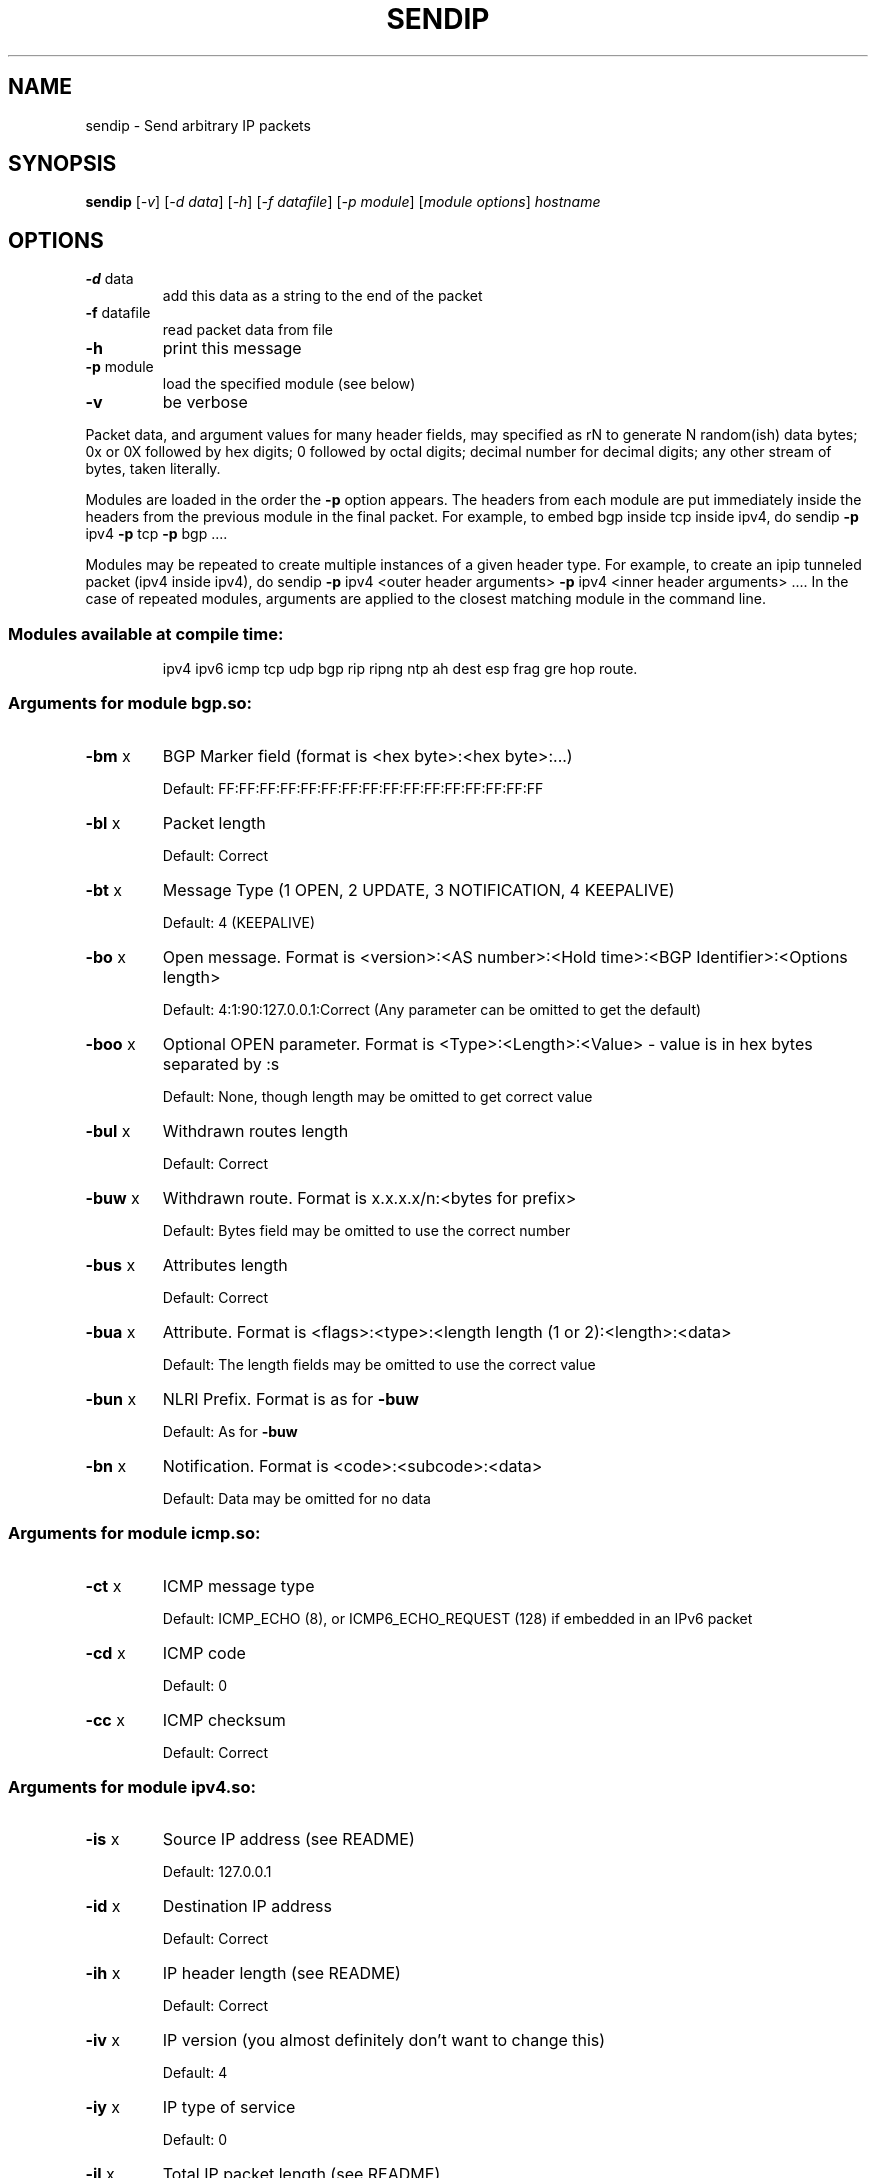 .\" DO NOT MODIFY THIS FILE!  It was generated by help2man 1.23-sendip.
.TH SENDIP "1" "June 2009" "sendip 2.5-mec-0" FSF
.SH NAME
sendip \- Send arbitrary IP packets
.SH SYNOPSIS
.B sendip
[\fI-v\fR] [\fI-d data\fR] [\fI-h\fR] [\fI-f datafile\fR] [\fI-p module\fR] [\fImodule options\fR] \fIhostname\fR
.SH OPTIONS
.TP
\fB\-d\fR data
add this data as a string to the end of the packet
.TP
\fB\-f\fR datafile
read packet data from file
.TP
\fB\-h\fR
print this message
.TP
\fB\-p\fR module
load the specified module (see below)
.TP
\fB\-v\fR
be verbose
.PP
Packet data, and argument values for many header fields, may
specified as
rN to generate N random(ish) data bytes;
0x or 0X followed by hex digits;
0 followed by octal digits;
decimal number for decimal digits;
any other stream of bytes, taken literally.
.PP
Modules are loaded in the order the \fB\-p\fR option appears.  The headers from
each module are put immediately inside the headers from the previous module in
the final packet.  For example, to embed bgp inside tcp inside ipv4, do
sendip \fB\-p\fR ipv4 \fB\-p\fR tcp \fB\-p\fR bgp ....
.PP
Modules may be repeated to create multiple instances of a given header
type. For example, to create an ipip tunneled packet (ipv4 inside ipv4), do
sendip \fB\-p\fR ipv4 <outer header arguments> \fB\-p\fR ipv4 <inner header arguments> ....
In the case of repeated modules, arguments are applied to the closest matching
module in the command line.
.SS "Modules available at compile time:"
.IP
ipv4 ipv6 icmp tcp udp bgp rip ripng ntp ah dest esp frag gre hop route.
.SS "Arguments for module bgp.so:"
.TP
\fB\-bm\fR x
BGP Marker field (format is <hex byte>:<hex byte>:...)
.IP
Default: FF:FF:FF:FF:FF:FF:FF:FF:FF:FF:FF:FF:FF:FF:FF:FF
.TP
\fB\-bl\fR x
Packet length
.IP
Default: Correct
.TP
\fB\-bt\fR x
Message Type (1 OPEN, 2 UPDATE, 3 NOTIFICATION, 4 KEEPALIVE)
.IP
Default: 4 (KEEPALIVE)
.TP
\fB\-bo\fR x
Open message.  Format is <version>:<AS number>:<Hold time>:<BGP Identifier>:<Options length>
.IP
Default: 4:1:90:127.0.0.1:Correct (Any parameter can be omitted to get the default)
.TP
\fB\-boo\fR x
Optional OPEN parameter.  Format is <Type>:<Length>:<Value> - value is in hex bytes separated by :s
.IP
Default: None, though length may be omitted to get correct value
.TP
\fB\-bul\fR x
Withdrawn routes length
.IP
Default: Correct
.TP
\fB\-buw\fR x
Withdrawn route.  Format is x.x.x.x/n:<bytes for prefix>
.IP
Default: Bytes field may be omitted to use the correct number
.TP
\fB\-bus\fR x
Attributes length
.IP
Default: Correct
.TP
\fB\-bua\fR x
Attribute.  Format is <flags>:<type>:<length length (1 or 2):<length>:<data>
.IP
Default: The length fields may be omitted to use the correct value
.TP
\fB\-bun\fR x
NLRI Prefix.  Format is as for \fB\-buw\fR
.IP
Default: As for \fB\-buw\fR
.TP
\fB\-bn\fR x
Notification.  Format is <code>:<subcode>:<data>
.IP
Default: Data may be omitted for no data
.SS "Arguments for module icmp.so:"
.TP
\fB\-ct\fR x
ICMP message type
.IP
Default: ICMP_ECHO (8), or ICMP6_ECHO_REQUEST (128) if embedded in an IPv6 packet
.TP
\fB\-cd\fR x
ICMP code
.IP
Default: 0
.TP
\fB\-cc\fR x
ICMP checksum
.IP
Default: Correct
.SS "Arguments for module ipv4.so:"
.TP
\fB\-is\fR x
Source IP address (see README)
.IP
Default: 127.0.0.1
.TP
\fB\-id\fR x
Destination IP address
.IP
Default: Correct
.TP
\fB\-ih\fR x
IP header length (see README)
.IP
Default: Correct
.TP
\fB\-iv\fR x
IP version (you almost definitely don't want to change this)
.IP
Default: 4
.TP
\fB\-iy\fR x
IP type of service
.IP
Default: 0
.TP
\fB\-il\fR x
Total IP packet length (see README)
.IP
Default: Correct
.TP
\fB\-ii\fR x
IP packet ID (see README)
.IP
Default: Random
.TP
\fB\-ifr\fR x
IP reserved flag (see README)
.IP
Default: 0 (options are 0,1,r)
.TP
\fB\-ifd\fR x
IP don't fragment flag (see README)
.IP
Default: 0 (options are 0,1,r)
.TP
\fB\-ifm\fR x
IP more fragments flag (see README)
.IP
Default: 0 (options are 0,1,r)
.TP
\fB\-if\fR x
IP fragment offset
.IP
Default: 0
.TP
\fB\-it\fR x
IP time to live
.IP
Default: 255
.TP
\fB\-ip\fR x
IP protocol
.IP
Default: Correct, or set by underlying protocol
.TP
\fB\-ic\fR x
IP checksum (see README)
.IP
Default: Correct
.TP
\fB\-ionum\fR x
IP option as string of hex bytes (length is always correct)
.IP
Default: (no options)
.TP
\fB\-ioeol\fR
IP option: end of list
.TP
\fB\-ionop\fR
IP option: no-op
.TP
\fB\-iorr\fR x
IP option: record route. Format: pointer:addr1:addr2:...
.TP
\fB\-iots\fR x
IP option: timestamp. Format: pointer:overflow:flag:(ip1:)ts1:(ip2:)ts2:...
.TP
\fB\-iolsr\fR x
IP option: loose source route. Format: pointer:addr1:addr2:...
.TP
\fB\-iosid\fR x
IP option: stream identifier
.TP
\fB\-iossr\fR x
IP option: strict source route. Format: pointer:addr1:addr2:...
.SS "Arguments for module ipv6.so:"
.TP
\fB\-6f\fR x
IPv6 flow ID
.IP
Default: 32
.TP
\fB\-6t\fR x
IPv6 traffic class
.IP
Default: 0
.TP
\fB\-6v\fR x
IP version (you probably don't want to change this)
.TP
\fB\-6p\fR x
IPv6 priority
.IP
Default: 0
.TP
\fB\-6l\fR x
IPv6 payload length
.IP
Default: Correct
.TP
\fB\-6h\fR x
IPv6 hop limit
.IP
Default: 32
.TP
\fB\-6n\fR x
IPv6 next header
.IP
Default: Correct
.TP
\fB\-6s\fR x
IPv6 source address
.IP
Default: ::1
.TP
\fB\-6d\fR x
IPv6 destination address
.IP
Default: Correct
.SS "Arguments for module ntp.so:"
.TP
\fB\-nl\fR x
NTP Leap Indicator
.IP
Default: 00 (no warning)
.TP
\fB\-ns\fR x
NTP status
.IP
Default: 0 (clock operating OK)
.TP
\fB\-nt\fR x
NTP type
.IP
Default: 0 (unspecified)
.TP
\fB\-np\fR x
NTP precision
.IP
Default: 0
.TP
\fB\-ne\fR x
NTP estimated error
.IP
Default: 0.0
.TP
\fB\-nd\fR x
NTP estimated drift rate
.IP
Default: 0.0
.TP
\fB\-nr\fR x
NTP reference clock ID (string or IP or number)
.IP
Default: 0
.TP
\fB\-nf\fR x
NTP reference timestamp
.IP
Default: 0.0
.TP
\fB\-no\fR x
NTP originate timestamp
.IP
Default: 0.0
.TP
\fB\-na\fR x
NTP arrival (receive) timestamp
.IP
Default: 0.0
.TP
\fB\-nx\fR x
NTP xmit (transmit) timestamp
.IP
Default: 0.0
.SS "Arguments for module rip.so:"
.TP
\fB\-rv\fR x
RIP version
.IP
Default: 2
.TP
\fB\-rc\fR x
RIP command (1=request, 2=response, 3=traceon (obsolete), 4=traceoff (obsolete), 5=poll (undocumented), 6=poll entry (undocumented)
.IP
Default: 1
.TP
\fB\-re\fR x
Add a RIP entry.  Format is: Address family:route tag:address:subnet mask:next hop:metric
.IP
Default: 2:0:0.0.0.0:255.255.255.0:0.0.0.0:16, any option my be left out to use the default
.TP
\fB\-ra\fR x
RIP authenticate packet, argument is the password; do not use any other RIP options on this RIP header
.TP
\fB\-rd\fR
RIP default request - get router's entire routing table; do not use any other RIP options on this RIP header
.SS "Arguments for module ripng.so:"
.TP
\fB\-Rv\fR x
RIPng version
.IP
Default: 1
.TP
\fB\-Rc\fR x
RIPng command (1=request, 2=response)
.IP
Default: 1
.TP
\fB\-Rr\fR x
RIPng reserved field (should be 0)
.IP
Default: 0
.TP
\fB\-Re\fR x
Add a RIPng entry.  Format is: Address/route tag/address/len/metric
.IP
Default: ::/0/128/1, any option my be left out to use the default
.TP
\fB\-Rd\fR
RIPng default request - get router's entire routing table; do not use any other RIPng options on this RIPng header
.SS "Arguments for module tcp.so:"
.TP
\fB\-ts\fR x
TCP source port
.IP
Default: 0
.TP
\fB\-td\fR x
TCP destination port
.IP
Default: 0
.TP
\fB\-tn\fR x
TCP sequence number
.IP
Default: Random
.TP
\fB\-ta\fR x
TCP ack number
.IP
Default: 0
.TP
\fB\-tt\fR x
TCP data offset
.IP
Default: Correct
.TP
\fB\-tr\fR x
TCP header reserved field EXCLUDING ECN and CWR bits
.IP
Default: 0
.TP
\fB\-tfe\fR x
TCP ECN bit (rfc2481)
.IP
Default: 0 (options are 0,1,r)
.TP
\fB\-tfc\fR x
TCP CWR bit (rfc2481)
.IP
Default: 0 (options are 0,1,r)
.TP
\fB\-tfu\fR x
TCP URG bit
.IP
Default: 0, or 1 if \fB\-tu\fR specified (options are 0,1,r)
.TP
\fB\-tfa\fR x
TCP ACK bit
.IP
Default: 0, or 1 if \fB\-ta\fR specified (options are 0,1,r)
.TP
\fB\-tfp\fR x
TCP PSH bit
.IP
Default: 0 (options are 0,1,r)
.TP
\fB\-tfr\fR x
TCP RST bit
.IP
Default: 0 (options are 0,1,r)
.TP
\fB\-tfs\fR x
TCP SYN bit
.IP
Default: 1 (options are 0,1,r)
.TP
\fB\-tff\fR x
TCP FIN bit
.IP
Default: 0 (options are 0,1,r)
.TP
\fB\-tw\fR x
TCP window size
.IP
Default: 65535
.TP
\fB\-tc\fR x
TCP checksum
.IP
Default: Correct
.TP
\fB\-tu\fR x
TCP urgent pointer
.IP
Default: 0
.TP
\fB\-tonum\fR x
TCP option as string of hex bytes (length is always correct)
.IP
Default: (no options)
.TP
\fB\-toeol\fR
TCP option: end of list
.TP
\fB\-tonop\fR
TCP option: no op
.TP
\fB\-tomss\fR x
TCP option: maximum segment size
.TP
\fB\-towscale\fR x
TCP option: window scale (rfc1323)
.TP
\fB\-tosackok\fR
TCP option: allow selective ack (rfc2018)
.TP
\fB\-tosack\fR x
TCP option: selective ack (rfc2018), format is l_edge1:r_edge1,l_edge2:r_edge2...
.TP
\fB\-tots\fR x
TCP option: timestamp (rfc1323), format is tsval:tsecr
.SS "Arguments for module udp.so:"
.TP
\fB\-us\fR x
UDP source port
.IP
Default: 0
.TP
\fB\-ud\fR x
UDP destination port
.IP
Default: 0
.TP
\fB\-ul\fR x
UDP packet length
.IP
Default: Correct
.TP
\fB\-uc\fR x
UDP checksum
.IP
Default: Correct
.SS "Arguments for module ah.so:"
.TP
\fB\-as\fR x
AH Security Parameters Index
.IP
Default: 1
.TP
\fB\-aq\fR x
AH Sequence Number
.IP
Default: 1
.TP
\fB\-ad\fR x
AH Authentication Data  Variable length authentication data, can be either a user-provided string (in hex, octal, decimal, or raw), or rN for N random bytes.
.IP
Default: 0
.TP
\fB\-an\fR x
AH Next Header
.IP
Default: Correct
.SS "Arguments for module dest.so:"
.TP
\fB\-dn\fR x
Option next header
.IP
Default: Correct
.TP
\fB\-d0\fR
Option pad 0 (1 byte padding)
.TP
\fB\-dp\fR x
Option pad N bytes
.IP
Default: 2
.TP
\fB\-dr\fR x
Option router alert
.IP
Default: 0
.TP
\fB\-dj\fR x
Option jumbo frame length Note: actual production of jumbo frames requires interface support.
.IP
Default: 0
.TP
\fB\-dh\fR x
(Destination) option home address
.IP
Default: ::1
.TP
\fB\-dt\fR x
Option arbitrary t.l.v option The fields are type.length.value. Each field can be specified in the usual way as hex, octal, decimal, literal, or rN for N random bytes.
.IP
Default: 0.0.0
.SS "Arguments for module esp.so:"
.TP
\fB\-es\fR x
ESP Security Parameters Index
.IP
Default: 0
.TP
\fB\-eq\fR x
ESP Sequence Number
.IP
Default: 0
.TP
\fB\-ep\fR x
ESP Padding Length
.IP
Default: Minimum needed for alignment
.TP
\fB\-en\fR x
ESP Next Header
.IP
Default: Correct
.TP
\fB\-ei\fR x
ESP IV (string or rN for N random bytes)
.IP
Default: None
.TP
\fB\-eI\fR x
ESP ICV (string or rN for N random bytes)
.IP
Default: None
.TP
\fB\-ek\fR x
ESP Key (not transmitted string)
.IP
Default: None
.SS "Arguments for module frag.so:"
.TP
\fB\-Fn\fR x
Fragment next header
.IP
Default: Correct
.TP
\fB\-Fr\fR x
Fragment reserved (1 byte)
.IP
Default: 0
.TP
\fB\-Fo\fR x
Fragment offset
.IP
Default: 0
.TP
\fB\-Ff\fR x
Fragment flags (3 bits, lsb=more fragments)
.IP
Default: 0
.TP
\fB\-Fi\fR x
Fragment identification
.IP
Default: 0
.SS "Arguments for module gre.so:"
.TP
\fB\-gc\fR x
GRE supplied checksum
.IP
Default: none
.TP
\fB\-gC\fR
GRE add actual checksum
.TP
\fB\-gr\fR x
GRE routing field
.IP
Default: none
.TP
\fB\-gk\fR x
GRE key field
.IP
Default: none
.TP
\fB\-gs\fR x
GRE sequence number
.IP
Default: none
.TP
\fB\-gS\fR
GRE strict source routing flag on
.TP
\fB\-ge\fR x
GRE recursion encapsulation limit
.IP
Default: 0
.TP
\fB\-gv\fR x
GRE version number
.IP
Default: 0
.TP
\fB\-gp\fR x
GRE encapsulated protocol
.IP
Default: Correct (if known, IPv4 and IPv6 only)
.TP
\fB\-go\fR x
GRE offset
.IP
Default: none
.SS "Arguments for module hop.so:"
.TP
\fB\-Hn\fR x
Option next header
.IP
Default: Correct
.TP
\fB\-H0\fR
Option pad 0 (1 byte padding)
.TP
\fB\-Hp\fR x
Option pad N bytes
.IP
Default: 2
.TP
\fB\-Hr\fR x
Option router alert
.IP
Default: 0
.TP
\fB\-Hj\fR x
Option jumbo frame length Note: actual production of jumbo frames requires interface support.
.IP
Default: 0
.TP
\fB\-Hh\fR x
(Destination) option home address
.IP
Default: ::1
.TP
\fB\-Ht\fR x
Option arbitrary t.l.v option The fields are type.length.value. Each field can be specified in the usual way as hex, octal, decimal, literal, or rN for N random bytes.
.IP
Default: 0.0.0
.SS "Arguments for module route.so:"
.TP
\fB\-sn\fR x
Routing next header
.IP
Default: Correct
.TP
\fB\-st\fR x
Routing header type
.IP
Default: 0
.TP
\fB\-ss\fR x
Routing segments left
.IP
Default: 0
.TP
\fB\-sr\fR x
Routing reserved field
.IP
Default: 0
.TP
\fB\-sa\fR x
Routing list of addresses (comma separated)
.IP
Default: none
